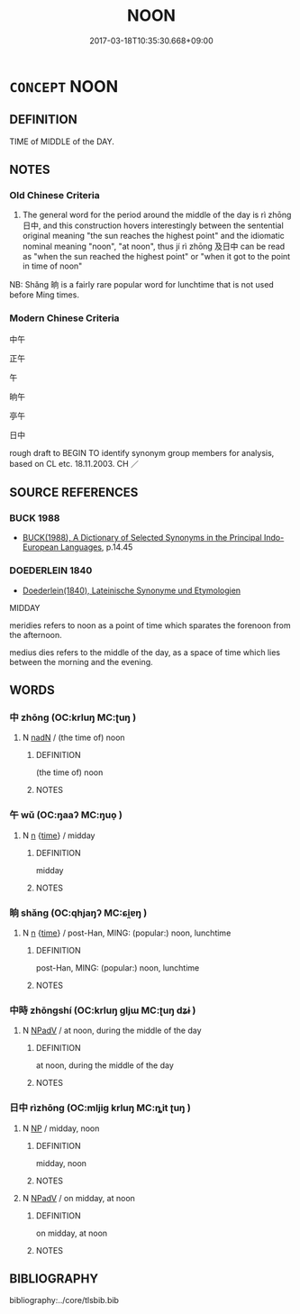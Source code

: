 # -*- mode: mandoku-tls-view -*-
#+TITLE: NOON
#+DATE: 2017-03-18T10:35:30.668+09:00        
#+STARTUP: content
* =CONCEPT= NOON
:PROPERTIES:
:CUSTOM_ID: uuid-7a20819a-d10e-47d1-9999-16836665d0b2
:SYNONYM+:  MIDDAY
:TR_ZH: 中午
:TR_OCH: 日中
:END:
** DEFINITION

TIME of MIDDLE of the DAY.

** NOTES

*** Old Chinese Criteria
1. The general word for the period around the middle of the day is rì zhōng 日中, and this construction hovers interestingly between the sentential original meaning "the sun reaches the highest point" and the idiomatic nominal meaning "noon", "at noon", thus jí rì zhōng 及日中 can be read as "when the sun reached the highest point" or "when it got to the point in time of noon"

NB: Shǎng 晌 is a fairly rare popular word for lunchtime that is not used before Ming times.

*** Modern Chinese Criteria
中午

正午

午

晌午

亭午

日中

rough draft to BEGIN TO identify synonym group members for analysis, based on CL etc. 18.11.2003. CH ／

** SOURCE REFERENCES
*** BUCK 1988
 - [[cite:BUCK-1988][BUCK(1988), A Dictionary of Selected Synonyms in the Principal Indo-European Languages]], p.14.45

*** DOEDERLEIN 1840
 - [[cite:DOEDERLEIN-1840][Doederlein(1840), Lateinische Synonyme und Etymologien]]

MIDDAY

meridies refers to noon as a point of time which sparates the forenoon from the afternoon.

medius dies refers to the middle of the day, as a space of time which lies between the morning and the evening.

** WORDS
   :PROPERTIES:
   :VISIBILITY: children
   :END:
*** 中 zhōng (OC:krluŋ MC:ʈuŋ )
:PROPERTIES:
:CUSTOM_ID: uuid-50c5b03c-484f-4363-8d6a-b79373a1f754
:Char+: 中(2,3/4) 
:GY_IDS+: uuid-d54c0f55-4499-4b3a-a808-4d48f39d29b7
:PY+: zhōng     
:OC+: krluŋ     
:MC+: ʈuŋ     
:END: 
**** N [[tls:syn-func::#uuid-516d3836-3a0b-4fbc-b996-071cc48ba53d][nadN]] / (the time of) noon
:PROPERTIES:
:CUSTOM_ID: uuid-e3333933-6919-42d7-9f09-3d242e932fee
:END:
****** DEFINITION

(the time of) noon

****** NOTES

*** 午 wǔ (OC:ŋaaʔ MC:ŋuo̝ )
:PROPERTIES:
:CUSTOM_ID: uuid-2ca3b08c-c30a-4d26-bcef-66c61f980e58
:Char+: 午(24,2/4) 
:GY_IDS+: uuid-7cb768b8-4ef0-4acb-898c-94eda5692171
:PY+: wǔ     
:OC+: ŋaaʔ     
:MC+: ŋuo̝     
:END: 
**** N [[tls:syn-func::#uuid-8717712d-14a4-4ae2-be7a-6e18e61d929b][n]] {[[tls:sem-feat::#uuid-dd37c44b-5a41-45e6-a045-090d47ae4923][time]]} / midday
:PROPERTIES:
:CUSTOM_ID: uuid-c7728a2b-4546-43c3-be3a-7b37780eaffb
:END:
****** DEFINITION

midday

****** NOTES

*** 晌 shǎng (OC:qhjaŋʔ MC:ɕi̯ɐŋ )
:PROPERTIES:
:CUSTOM_ID: uuid-32b7d3d2-9849-43ff-a447-f679915910c9
:Char+: 晌(72,6/10) 
:GY_IDS+: uuid-a9ff0ad1-e16c-4e5d-8626-96e6ab1e60dc
:PY+: shǎng     
:OC+: qhjaŋʔ     
:MC+: ɕi̯ɐŋ     
:END: 
**** N [[tls:syn-func::#uuid-8717712d-14a4-4ae2-be7a-6e18e61d929b][n]] {[[tls:sem-feat::#uuid-dd37c44b-5a41-45e6-a045-090d47ae4923][time]]} / post-Han, MING: (popular:) noon, lunchtime
:PROPERTIES:
:CUSTOM_ID: uuid-5dc804dc-db8d-41d5-8869-c22abab2b2ea
:REGISTER: -2
:END:
****** DEFINITION

post-Han, MING: (popular:) noon, lunchtime

****** NOTES

*** 中時 zhōngshí (OC:krluŋ ɡljɯ MC:ʈuŋ dʑɨ )
:PROPERTIES:
:CUSTOM_ID: uuid-72e22860-2788-41bf-96e6-8991e7345ffd
:Char+: 中(2,3/4) 時(72,6/10) 
:GY_IDS+: uuid-d54c0f55-4499-4b3a-a808-4d48f39d29b7 uuid-e2aa15ab-5de1-4aef-9a8e-3d5313867d03
:PY+: zhōng shí    
:OC+: krluŋ ɡljɯ    
:MC+: ʈuŋ dʑɨ    
:END: 
**** N [[tls:syn-func::#uuid-291cb04a-a7fc-4fcf-b676-a103aac9ed9a][NPadV]] / at noon, during the middle of the day
:PROPERTIES:
:CUSTOM_ID: uuid-e2801fed-5457-48eb-99be-d8246a8f6d6b
:END:
****** DEFINITION

at noon, during the middle of the day

****** NOTES

*** 日中 rìzhōng (OC:mljiɡ krluŋ MC:ȵit ʈuŋ )
:PROPERTIES:
:CUSTOM_ID: uuid-914f0d25-4a53-4d5b-a525-5bd9b3c9f43b
:Char+: 日(72,0/4) 中(2,3/4) 
:GY_IDS+: uuid-58b18972-d7a6-4d6f-af93-63b7b798f08c uuid-d54c0f55-4499-4b3a-a808-4d48f39d29b7
:PY+: rì zhōng    
:OC+: mljiɡ krluŋ    
:MC+: ȵit ʈuŋ    
:END: 
**** N [[tls:syn-func::#uuid-a8e89bab-49e1-4426-b230-0ec7887fd8b4][NP]] / midday, noon
:PROPERTIES:
:CUSTOM_ID: uuid-363139c2-1b34-4dcc-99af-fa3f459a4c8d
:WARRING-STATES-CURRENCY: 3
:END:
****** DEFINITION

midday, noon

****** NOTES

**** N [[tls:syn-func::#uuid-291cb04a-a7fc-4fcf-b676-a103aac9ed9a][NPadV]] / on midday, at noon
:PROPERTIES:
:CUSTOM_ID: uuid-c5b68d51-90fe-4875-944d-d04c8ad38f13
:WARRING-STATES-CURRENCY: 3
:END:
****** DEFINITION

on midday, at noon

****** NOTES

** BIBLIOGRAPHY
bibliography:../core/tlsbib.bib
